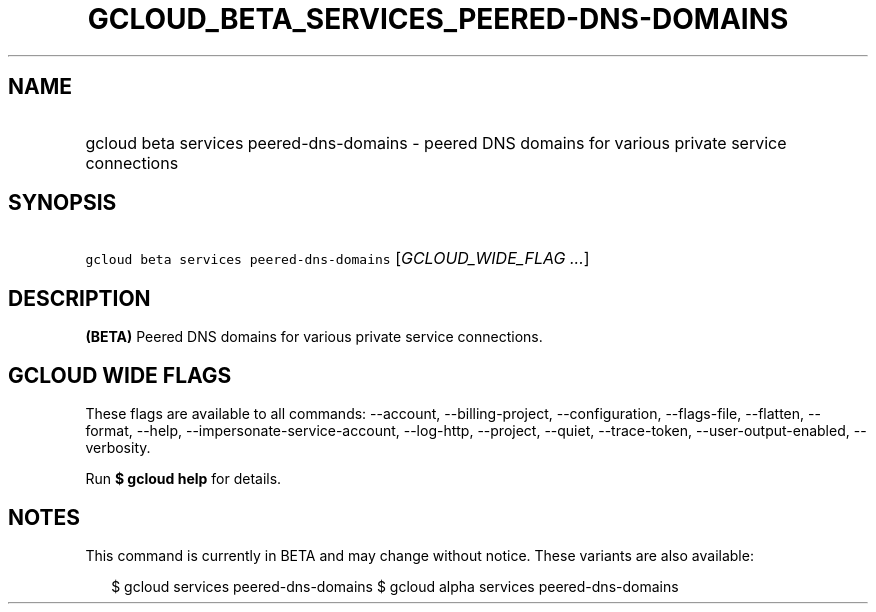 
.TH "GCLOUD_BETA_SERVICES_PEERED\-DNS\-DOMAINS" 1



.SH "NAME"
.HP
gcloud beta services peered\-dns\-domains \- peered DNS domains for various private service connections



.SH "SYNOPSIS"
.HP
\f5gcloud beta services peered\-dns\-domains\fR [\fIGCLOUD_WIDE_FLAG\ ...\fR]



.SH "DESCRIPTION"

\fB(BETA)\fR Peered DNS domains for various private service connections.



.SH "GCLOUD WIDE FLAGS"

These flags are available to all commands: \-\-account, \-\-billing\-project,
\-\-configuration, \-\-flags\-file, \-\-flatten, \-\-format, \-\-help,
\-\-impersonate\-service\-account, \-\-log\-http, \-\-project, \-\-quiet,
\-\-trace\-token, \-\-user\-output\-enabled, \-\-verbosity.

Run \fB$ gcloud help\fR for details.



.SH "NOTES"

This command is currently in BETA and may change without notice. These variants
are also available:

.RS 2m
$ gcloud services peered\-dns\-domains
$ gcloud alpha services peered\-dns\-domains
.RE

